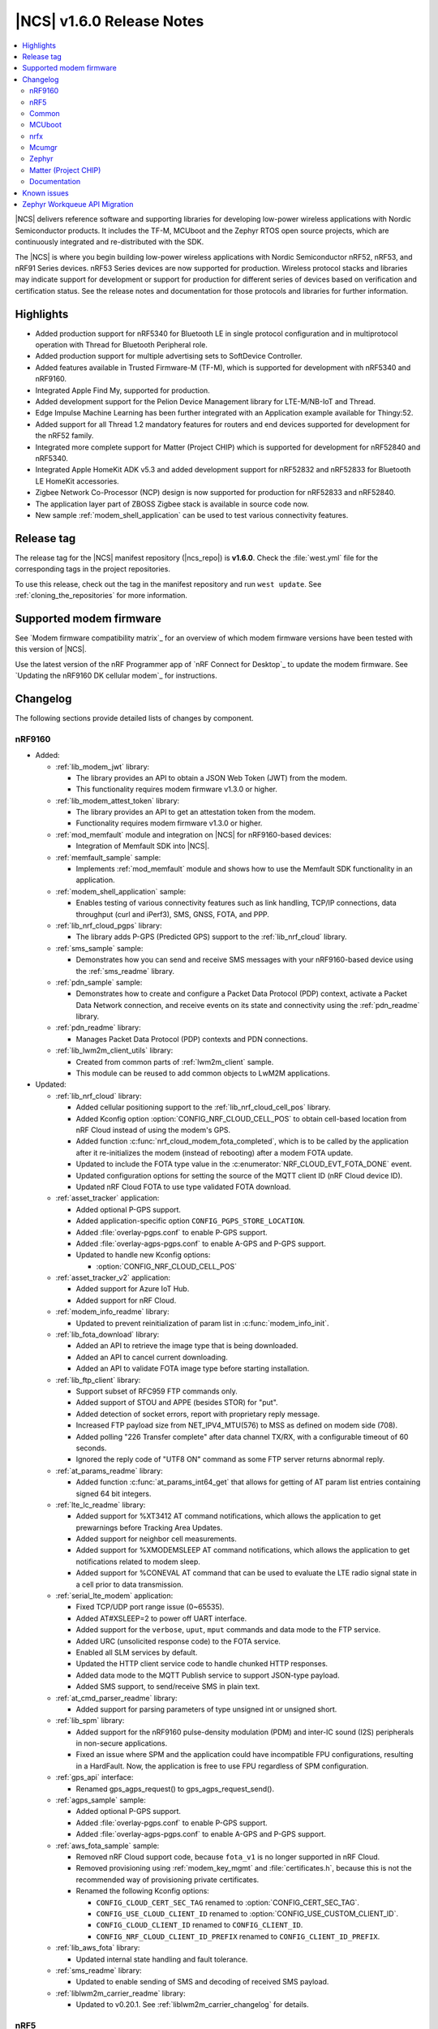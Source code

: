 .. _ncs_release_notes_160:

|NCS| v1.6.0 Release Notes
##########################

.. contents::
   :local:
   :depth: 2

|NCS| delivers reference software and supporting libraries for developing low-power wireless applications with Nordic Semiconductor products.
It includes the TF-M, MCUboot and the Zephyr RTOS open source projects, which are continuously integrated and re-distributed with the SDK.

The |NCS| is where you begin building low-power wireless applications with Nordic Semiconductor nRF52, nRF53, and nRF91 Series devices.
nRF53 Series devices are now supported for production.
Wireless protocol stacks and libraries may indicate support for development or support for production for different series of devices based on verification and certification status.
See the release notes and documentation for those protocols and libraries for further information.

Highlights
**********

* Added production support for nRF5340 for Bluetooth LE in single protocol configuration and in multiprotocol operation with Thread for Bluetooth Peripheral role.
* Added production support for multiple advertising sets to SoftDevice Controller.
* Added features available in Trusted Firmware-M (TF-M), which is supported for development with nRF5340 and nRF9160.
* Integrated Apple Find My, supported for production.
* Added development support for the Pelion Device Management library for LTE-M/NB-IoT and Thread.
* Edge Impulse Machine Learning has been further integrated with an Application example available for Thingy:52.
* Added support for all Thread 1.2 mandatory features for routers and end devices supported for development for the nRF52 family.
* Integrated more complete support for Matter (Project CHIP) which is supported for development for nRF52840 and nRF5340.
* Integrated Apple HomeKit ADK v5.3 and added development support for nRF52832 and nRF52833 for Bluetooth LE HomeKit accessories.
* Zigbee Network Co-Processor (NCP) design is now supported for production for nRF52833 and nRF52840.
* The application layer part of ZBOSS Zigbee stack is available in source code now.
* New sample :ref:`modem_shell_application` can be used to test various connectivity features.

Release tag
***********

The release tag for the |NCS| manifest repository (|ncs_repo|) is **v1.6.0**.
Check the :file:`west.yml` file for the corresponding tags in the project repositories.

To use this release, check out the tag in the manifest repository and run ``west update``.
See :ref:`cloning_the_repositories` for more information.

Supported modem firmware
************************

See `Modem firmware compatibility matrix`_ for an overview of which modem firmware versions have been tested with this version of |NCS|.

Use the latest version of the nRF Programmer app of `nRF Connect for Desktop`_ to update the modem firmware.
See `Updating the nRF9160 DK cellular modem`_ for instructions.

Changelog
*********

The following sections provide detailed lists of changes by component.

nRF9160
=======

* Added:

  * :ref:`lib_modem_jwt` library:

    * The library provides an API to obtain a JSON Web Token (JWT) from the modem.
    * This functionality requires modem firmware v1.3.0 or higher.

  * :ref:`lib_modem_attest_token` library:

    * The library provides an API to get an attestation token from the modem.
    * Functionality requires modem firmware v1.3.0 or higher.

  * :ref:`mod_memfault` module and integration on |NCS| for nRF9160-based devices:

    * Integration of Memfault SDK into |NCS|.

  * :ref:`memfault_sample` sample:

    * Implements :ref:`mod_memfault` module and shows how to use the Memfault SDK functionality in an application.

  * :ref:`modem_shell_application` sample:

    * Enables testing of various connectivity features such as link handling, TCP/IP connections, data throughput (curl and iPerf3), SMS, GNSS, FOTA, and PPP.

  * :ref:`lib_nrf_cloud_pgps` library:

    * The library adds P-GPS (Predicted GPS) support to the :ref:`lib_nrf_cloud` library.

  * :ref:`sms_sample` sample:

    * Demonstrates how you can send and receive SMS messages with your nRF9160-based device using the :ref:`sms_readme` library.

  * :ref:`pdn_sample` sample:

    * Demonstrates how to create and configure a Packet Data Protocol (PDP) context, activate a Packet Data Network connection, and receive events on its state and connectivity using the :ref:`pdn_readme` library.

  * :ref:`pdn_readme` library:

    * Manages Packet Data Protocol (PDP) contexts and PDN connections.

  * :ref:`lib_lwm2m_client_utils` library:

    * Created from common parts of :ref:`lwm2m_client` sample.
    * This module can be reused to add common objects to LwM2M applications.

* Updated:

  * :ref:`lib_nrf_cloud` library:

    * Added cellular positioning support to the :ref:`lib_nrf_cloud_cell_pos` library.
    * Added Kconfig option :option:`CONFIG_NRF_CLOUD_CELL_POS` to obtain cell-based location from nRF Cloud instead of using the modem's GPS.
    * Added function :c:func:`nrf_cloud_modem_fota_completed`, which is to be called by the application after it re-initializes the modem (instead of rebooting) after a modem FOTA update.
    * Updated to include the FOTA type value in the :c:enumerator:`NRF_CLOUD_EVT_FOTA_DONE` event.
    * Updated configuration options for setting the source of the MQTT client ID (nRF Cloud device ID).
    * Updated nRF Cloud FOTA to use type validated FOTA download.

  * :ref:`asset_tracker` application:

    * Added optional P-GPS support.
    * Added application-specific option ``CONFIG_PGPS_STORE_LOCATION``.
    * Added :file:`overlay-pgps.conf` to enable P-GPS support.
    * Added :file:`overlay-agps-pgps.conf` to enable A-GPS and P-GPS support.
    * Updated to handle new Kconfig options:

      * :option:`CONFIG_NRF_CLOUD_CELL_POS`

  * :ref:`asset_tracker_v2` application:

    * Added support for Azure IoT Hub.
    * Added support for nRF Cloud.

  * :ref:`modem_info_readme` library:

    * Updated to prevent reinitialization of param list in :c:func:`modem_info_init`.

  * :ref:`lib_fota_download` library:

    * Added an API to retrieve the image type that is being downloaded.
    * Added an API to cancel current downloading.
    * Added an API to validate FOTA image type before starting installation.

  * :ref:`lib_ftp_client` library:

    * Support subset of RFC959 FTP commands only.
    * Added support of STOU and APPE (besides STOR) for "put".
    * Added detection of socket errors, report with proprietary reply message.
    * Increased FTP payload size from NET_IPV4_MTU(576) to MSS as defined on modem side (708).
    * Added polling "226 Transfer complete" after data channel TX/RX, with a configurable timeout of 60 seconds.
    * Ignored the reply code of "UTF8 ON" command as some FTP server returns abnormal reply.

  * :ref:`at_params_readme` library:

    * Added function :c:func:`at_params_int64_get` that allows for getting of AT param list entries containing signed 64 bit integers.

  * :ref:`lte_lc_readme` library:

    * Added support for %XT3412 AT command notifications, which allows the application to get prewarnings before Tracking Area Updates.
    * Added support for neighbor cell measurements.
    * Added support for %XMODEMSLEEP AT command notifications, which allows the application to get notifications related to modem sleep.
    * Added support for %CONEVAL AT command that can be used to evaluate the LTE radio signal state in a cell prior to data transmission.

  * :ref:`serial_lte_modem` application:

    * Fixed TCP/UDP port range issue (0~65535).
    * Added AT#XSLEEP=2 to power off UART interface.
    * Added support for the ``verbose``, ``uput``, ``mput`` commands and data mode to the FTP service.
    * Added URC (unsolicited response code) to the FOTA service.
    * Enabled all SLM services by default.
    * Updated the HTTP client service code to handle chunked HTTP responses.
    * Added data mode to the MQTT Publish service to support JSON-type payload.
    * Added SMS support, to send/receive SMS in plain text.

  * :ref:`at_cmd_parser_readme` library:

    * Added support for parsing parameters of type unsigned int or unsigned short.

  * :ref:`lib_spm` library:

    * Added support for the nRF9160 pulse-density modulation (PDM) and inter-IC sound (I2S) peripherals in non-secure applications.
    * Fixed an issue where SPM and the application could have incompatible FPU configurations, resulting in a HardFault.
      Now, the application is free to use FPU regardless of SPM configuration.

  * :ref:`gps_api` interface:

    * Renamed gps_agps_request() to gps_agps_request_send().

  * :ref:`agps_sample` sample:

    * Added optional P-GPS support.
    * Added :file:`overlay-pgps.conf` to enable P-GPS support.
    * Added :file:`overlay-agps-pgps.conf` to enable A-GPS and P-GPS support.

  * :ref:`aws_fota_sample` sample:

    * Removed nRF Cloud support code, because ``fota_v1`` is no longer supported in nRF Cloud.
    * Removed provisioning using :ref:`modem_key_mgmt` and :file:`certificates.h`, because this is not the recommended way of provisioning private certificates.
    * Renamed the following Kconfig options:

      * ``CONFIG_CLOUD_CERT_SEC_TAG`` renamed to :option:`CONFIG_CERT_SEC_TAG`.
      * ``CONFIG_USE_CLOUD_CLIENT_ID`` renamed to :option:`CONFIG_USE_CUSTOM_CLIENT_ID`.
      * ``CONFIG_CLOUD_CLIENT_ID`` renamed to ``CONFIG_CLIENT_ID``.
      * ``CONFIG_NRF_CLOUD_CLIENT_ID_PREFIX`` renamed to ``CONFIG_CLIENT_ID_PREFIX``.

  * :ref:`lib_aws_fota` library:

    * Updated internal state handling and fault tolerance.

  * :ref:`sms_readme` library:

    * Updated to enable sending of SMS and decoding of received SMS payload.

  * :ref:`liblwm2m_carrier_readme` library:

    * Updated to v0.20.1.
      See :ref:`liblwm2m_carrier_changelog` for details.

nRF5
====

Bluetooth LE
------------

* Added:

  * Support for serialization of the :ref:`zephyr:bt_gap` and the :ref:`zephyr:bluetooth_connection_mgmt` API.
  * :ref:`ble_rpc_host` sample that enables support for serialization of the :ref:`zephyr:bt_gap` and the :ref:`zephyr:bluetooth_connection_mgmt`.
  * Samples demonstrating the Direction Finding feature (available for the nRF52833 DK):

    * :ref:`direction_finding_connectionless_rx`
    * :ref:`direction_finding_connectionless_tx`

* Updated:

  * :ref:`shell_bt_nus` sample - Fixed an issue where shell transport did not display the initial shell prompt ``uart:~$`` on the remote terminal.

Bluetooth mesh
--------------

* Added:

  * Support for vendor-specific mesh model :ref:`bt_mesh_silvair_enocean_srv_readme`.
  * A new API function ``bt_mesh_rpl_pending_store`` to manually store pending RPL entries in the persistent storage without waiting for the timeout.
  * A ``bt_mesh_scene_entry::recall_complete`` callback that is called for each model that has a scene entry when recalling a scene data is done.

* Updated:

  * Updated the :ref:`bt_mesh_light_xyl_srv_readme` model to publish its state values that were loaded from flash after powering up.
  * Replaced the linked list of scene entries in the model contexts, with a lookup in ROM-allocated scene entries.
  * Updated so the transition pointer can be NULL, if no transition time parameters are provided in APIs.
  * Renamed Kconfig option ``CONFIG_BT_MESH_LIGHT_CTRL_STORE_TIMEOUT`` to :option:`CONFIG_BT_MESH_MODEL_SRV_STORE_TIMEOUT`, and default value is set to 0.
  * Updated the :ref:`bt_mesh_light_ctrl_srv_readme` model with a timer, allowing it to resume operation after a certain delay.
  * Updated the proportional-integral (PI) feedback regulator to use instant transition time to relieve the application from overhead.
  * Fixed an issue where an undefined state for some sensor properties is a valid state, and should be handled without giving errors.
  * Fixed an issue with storing and recalling the Light OnOff state in :ref:`bt_mesh_light_ctrl_srv_readme`.
  * Fixed an issue where :ref:`bt_mesh_lightness_srv_readme` publishes twice if extended by two models.
  * Updated :ref:`bt_mesh_light_hue_srv_readme` and :ref:`bt_mesh_light_sat_srv_readme` to store their states upon a change.
  * Fixed an issue where :ref:`bt_mesh_light_hue_srv_readme` and :ref:`bt_mesh_light_sat_srv_readme` did not erase model data on reset.
  * Fixed an issue where :ref:`bt_mesh_scene_srv_readme` called scene recall at startup.
  * Fixed an issue by publishing a new value during scene recall in :ref:`bt_mesh_onoff_srv_readme` and :ref:`bt_mesh_lvl_srv_readme`.
  * Fixed issues where extended models stored or recalled instead of the extending model.
  * Updated the extending models by adding the extension API by default through Kconfig.
  * Forced the extension of :ref:`bt_mesh_lightness_srv_readme` to be initialized before :ref:`bt_mesh_light_ctrl_srv_readme`.
  * Fixed an issue where :ref:`bt_mesh_light_ctrl_srv_readme` should disable control when the lightness is set by receiving a message.
  * Added persistent storage to the :ref:`bt_mesh_scheduler_readme` to restore previously configured entries on power-up.
  * Fixed an issue where CTL temperature bindings should use rounding operation for division in the binding formula.
  * Samples are using :option:`CONFIG_NVS` instead of :option:`CONFIG_FCB` as the default storage backend.
  * Fixed an issue in :ref:`bt_mesh_light_ctrl_srv_readme` by always setting the transition time to a Fade Standby Manual state time when a Light Off event is received.
  * Fixed an issue by reporting maximum remaining time for all components for CTL state transition time when GET is processed.
  * Fixed an issue where a deleted :ref:`bt_mesh_scene_srv_readme` did not delete all its pages from the file system.
  * Fixed an issue where Sensor Threshold was trimmed and an invalid value was calculated.
  * Updated :ref:`bt_mesh_scheduler_srv_readme` to no longer extend :ref:`bt_mesh_scene_srv_readme`, but they must be present on the same element.
  * Moved the configuration settings for acknowledged messages into Kconfig to make them public.
  * Fixed an issue where an Occupancy On event did not transition to a Fade On state even if Occupancy Mode is disabled.
  * Added a flag to :ref:`bt_mesh_onoff_srv_readme` to skip Default Transition Time on Generic OnOff Set (Unack) messages.
  * Fixed an issue by correcting the bindings between the Generic OnOff state and the Light OnOff state.
  * Fixed an issue by clearing the internal sum in the proportional-integral (PI) feedback regulator when entering the OFF state of the state machine.
  * Fixed an issue where :ref:`bt_mesh_lightness_srv_readme` could accidentally disable :ref:`bt_mesh_light_ctrl_srv_readme` before it was started.
  * Fixed an issue by publishing the Light Lightness Status message on startup even if the OnPowerUp state is OFF.
  * Fixed issues by publishing the Light OnOff Status when disabling and restoring the Light LC state.
  * Fixed an issue where temperature and range should be within a valid default range for the :ref:`bt_mesh_light_temp_srv_readme`.
  * Removed sensor type ``BT_MESH_SENSOR_DELTA_DISABLED`` as it is removed from specification.
  * Replaced ``struct bt_mesh_model_ack_ctx`` with ``struct bt_mesh_msg_ack_ctx`` from :ref:`zephyr:bluetooth_mesh_msg`.

Matter (Project CHIP)
---------------------

* Project CHIP has been officially renamed to `Matter`_.
* Added:

  * New user guide about :ref:`ug_matter_configuring`.

* Updated:

  * Renamed occurrences of Project CHIP to Matter.
  * Updated the Matter fork in the |NCS| to the revision mentioned in the Matter (Project CHIP) submodule section below.

Thread
------

* Added support for the following Thread 1.2 features:

  * Domain Unicast Addresses
  * Multicast Listener Registration
  * Backbone Router (Thread Network side only)
  * Link Metrics
  * Coordinated Sampled Listening (CSL)

  Link Metrics and CSL are supported for the nRF52 Series devices.
* NCP sample renamed to :ref:`Co-processor <ot_coprocessor_sample>`, with added support for the :ref:`thread_architectures_designs_cp_rcp` architecture.

Zigbee
------

* Added version 0.9.5 of the `ZBOSS NCP Host`_ package that includes a simple gateway application.
* Updated:

  * Reworked the :ref:`NCP sample <zigbee_ncp_sample>` to work with the simple gateway application.
  * Moved the `NCP Host documentation`_ from the `ZBOSS NCP Host`_ package to the same location as the `external ZBOSS development guide and API documentation`_.

nRF Desktop
-----------

* Fixed issues with boot reports on the USB backend.
* Adapted the application to use common modules from the :ref:`lib_caf` library.
* Fixed minor bugs.

Common
======

The following changes are relevant for all device families.

Trusted Firmware-M
------------------

* Added support for hardware-accelerated cryptography in TF-M using the Nordic Security module (nrf_security).
  When enabled (default), any calls to psa_crypto APIs will utilize the CryptoCell hardware on nRF9160 and nRF5340.
* Added support for using hardware unique keys (HUKs) for key derivation (``TFM_CRYPTO_ALG_HUK_DERIVATION``).
  TF-M automatically generates and stores random hardware unique keys (if not present), using the :ref:`lib_hw_unique_key` library.
* TFM_MINIMAL: Added a size-optimized configuration of TF-M which provides a minimal set of features:

  * This configuration requires 32 KB of flash and provides random number generation, SHA-256, and the platform memory read service, which is analogous to the feature set of :ref:`secure_partition_manager`.
  * The configuration is showcased in the :ref:`tfm_hello_world` sample.

* The TF-M protected storage service is now using non-static labels when deriving encryption keys.
  The derivation labels are generated by combining the client ID of the requesting service and the UID of the resource.
* The TF-M protected storage on nRF9160 is now configured to use AES CCM to perform authenticated encryption and decryption.
* You can now run PSA tests (psa-arch-tests) and TF-M regression tests in the |NCS|.
  The tests can be found as samples in :file:`zephyr/samples/tfm_integration`.

Crypto
------

* :ref:`crypto_samples`:

  * Added samples showcasing the usage of the Platform Security Architecture (PSA) Crypto APIs.
    The samples perform various cryptographic operations such as encryption/decryption using symmetric and asymmetric ciphers, key exchange, hashing, and random number generation.
    Both TF-M enabled targets and secure-only targets are supported.

* :ref:`lib_hw_unique_key` library:

  * New library for managing and using hardware unique keys (HUKs), building on the APIs in nrf_cc3xx_platform.
    HUKs are secret keys that are kept hidden from the application code, but which can be used by the application for deriving keys for other purposes, such as encrypting data for storing.

Edge Impulse
------------

* Added the :ref:`nrf_machine_learning_app` application that integrates the Edge Impulse wrapper library with sensor sampling.
* Sample reference to a public pre-trained model.

Pelion
------

* Added the integration of Pelion Device Management library, available as one of the external submodule repositories in the |NCS|.
  For more information, see :ref:`ug_pelion`.
* Added the :ref:`pelion_client` application that showcases the usage of Pelion Device Management library.

Common Application Framework (CAF)
----------------------------------

* Migrated some of the application modules of nRF Desktop application to :ref:`lib_caf` for reuse by other applications.

Hardware flash write protection
-------------------------------

* Fixed an issue where :ref:`fprotect_readme` did not properly add protection on devices with the ACL peripheral, if multiple boot stages were using the flash write protection.

sdk-nrfxlib
-----------

See the changelog for each library in the :doc:`nrfxlib documentation <nrfxlib:README>` for additional information.

Modem library
+++++++++++++

* Updated :ref:`nrf_modem` to version 1.2.1.
  See the :ref:`nrfxlib:nrf_modem_changelog` for detailed information.
* Added a new function-based GNSS API with support for new GNSS features in modem firmware v1.3.0.
  See :ref:`nrfxlib:gnss_interface` for more information.

  * GNSS socket API is now deprecated.

* PDN socket API is deprecated.
  The functionality has been replaced by the :ref:`pdn_readme` library.

Crypto
++++++

* nrf_security:

  * Added functionality to configure and enable crypto hardware acceleration as part of the TF-M build.
  * Added configurations to enable PSA Crypto APIs in non-TF-M builds.
  * psa_eits: added a library to provide ITS APIs for using the Zephyr settings subsystem for non-volatile storage of key material.
    This library is development quality and the storage format is likely to change without backwards compatibility.

* nrf_cc3xx_platform/nrf_cc3xx_mbedcrypto:

  * Added low-level APIs for managing and using hardware unique keys located in the KMU peripheral, or flash + K_DR, when no KMU is available.
  * Added platform APIs for ``hmac_drbg``.
  * Updated the used Mbed TLS version to 2.26.0 to align with upstream TF-M.
  * For full information, see :ref:`crypto_changelog_nrf_cc3xx_platform` and :ref:`crypto_changelog_nrf_cc3xx_mbedcrypto`.

nRF IEEE 802.15.4 radio driver
++++++++++++++++++++++++++++++

* Added production support for nRF5340 in multiprotocol configuration (IEEE 802.15.4 and Bluetooth Peripheral Role).

MCUboot
=======

The MCUboot fork in |NCS| (``sdk-mcuboot``) contains all commits from the upstream MCUboot repository up to and including ``2fce9769b1``, plus some |NCS| specific additions.

The code for integrating MCUboot into |NCS| is located in :file:`ncs/nrf/modules/mcuboot`.

The following list summarizes the most important changes inherited from upstream MCUboot:

* Added support for indicating serial recovery through LED.
* Made the debounce delay of the serial detect pin state configurable.
* Added support for Mbed TLS ECDSA for signatures.
* Added an option to use GPIO PIN to enter to USB DFU class recovery.
* Added an optional check that prevents attempting to boot an image built for a different ROM address than the slot it currently resides in.
  The check is enabled if the image was signed with the ``IMAGE_F_ROM_FIXED`` flag.

nrfx
====

See the `Changelog for nrfx 2.5.0`_ for detailed information.

Mcumgr
======

The mcumgr library contains all commits from the upstream mcumgr repository up to and including snapshot ``5c5055f5a``.

The following list summarizes the most important changes inherited from upstream mcumgr:

* Fixed an issue with the file system management failing to open files due to missing initializations of ``fs_file_t`` structures.
* Fixed an issue where multiple SMP commands sent one after the other would corrupt CBOR payload.
* Fixed a problem where mcumgr over shell would stall and wait for retransmissions of frames.

Zephyr
======

The Zephyr fork in |NCS| (``sdk-zephyr``) contains all commits from the upstream Zephyr repository up to and including ``730acbd6ed`` (``v2.6.0-rc1``), plus some |NCS| specific additions.

For a complete list of upstream Zephyr commits incorporated into |NCS| since the most recent release, run the following command from the :file:`ncs/zephyr` repository (after running ``west update``):

.. code-block:: none

   git log --oneline v2.6.0-rc1 ^v2.4.99-ncs1

For a complete list of |NCS| specific commits, run:

.. code-block:: none

   git log --oneline manifest-rev ^v2.6.0-rc1

The current |NCS| release is based on Zephyr v2.6.0-rc1.
See the :ref:`zephyr:zephyr_2.6` Release Notes for an overview of the most important changes inherited from upstream Zephyr.

Matter (Project CHIP)
=====================

The Matter fork in the |NCS| (``sdk-connectedhomeip``) contains all commits from the upstream Matter repository up to and including ``aa96ea0365``.

The following list summarizes the most important changes inherited from the upstream Matter:

* Added:

  * Completed the persistent storage feature, which allows Matter devices to successfully communicate with each other even after reboot.
  * Added support for OpenThread's Service Registration Protocol (SRP) to enable the discovery of Matter nodes using the DNS-SD protocol.
  * Added support for Network Commissioning Cluster, used when provisioning a Matter node.
  * Enabled Message Reliability Protocol (MRP) for the User Datagram Protocol (UDP) traffic within a Matter network.
  * Added support for Operational Credentials Cluster, used to equip a Matter node with an operational certificate.

Documentation
=============

In addition to documentation related to the changes listed above, the following documentation has been updated:

* Added a new documentation set for :doc:`nrfx <nrfx:index>` - a standalone set of drivers for peripherals.
* Project CHIP has been renamed to Matter in all occurrences throughout the documentation.
* :ref:`glossary` - Added a new, comprehensive glossary that explains many of the terms used when working with the |NCS|.
* :ref:`doc_build` - Added a new section on dealing with warnings during documentation builds.
* :ref:`gs_updating` - A new section of the Getting Started that explains how to update the west tool and how to use it to update the |NCS| repositories.
* Restructured the bootloader-related guides into a self-contained section covering bootloader architecture, firmware updates, and user guides.

   * Added the following bootloader user guides:

      * :ref:`ug_bootloader_adding`
      * :ref:`ug_bootloader_testing`
      * :ref:`ug_bootloader_external_flash`
      * :ref:`ug_bootloader_config`
      * :ref:`ug_fw_update`

   * :ref:`app_bootloaders` - Bootloader and firmware update guide header page.
   * :ref:`bootloader` - Refactored to include more information about implemented features.
   * :ref:`ug_bootloader` - Updated architecture information for clarifying first- and second-stage bootloader design.
   * "Immutable bootloader" references have been changed to "|NSIB|".

* :ref:`ug_multi_image` - Added more information regarding child image usage, configuration options, and image-specific variables.
* :ref:`partition_manager` - Added section about partition reports.
* :ref:`ug_tfm` - Added references to new crypto samples that utilize TF-M and information about the TF-M minimal build.
* :ref:`ug_thread` - The following sections were added or changed considerably:

   * :ref:`thread_ot_device_types`
   * :ref:`ug_thread_configuring_basic_building`
   * :ref:`ug_thread_tools`

* :ref:`ug_zigbee`:

   * :ref:`zigbee_memory` - Updated the memory values for the latest release.
   * :ref:`ug_zigbee_other_ecosystems` - New page.
   * :ref:`ug_zigbee_tools` - Updated with new content and structure.

* Documentation updates in HomeKit and Find My private repositories.

Applications and samples
------------------------

* nRF9160:

   * :ref:`asset_tracker` - Added sections on using nRF Cloud A-GPS or P-GPS, and on using nRF Cloud FOTA.
   * :ref:`asset_tracker_v2` - Added a table showing cloud services and the corresponding cloud-side instances.
   * :ref:`serial_lte_modem` - Added links to AT command reference guides.
   * :ref:`agps_sample` - Added a section on using nRF Cloud A-GPS or P-GPS.
   * :ref:`aws_fota_sample` - Changes in the sample configuration section.
   * :ref:`fmfu_smp_svr_sample` - Updated the Building and running section.
   * :ref:`gps_with_supl_support_sample` - Changes in the Overview to reflect the introduction of GNSS interface.
   * :ref:`lwm2m_client` - Added information about additional configurations.

* nRF5340:

   * :ref:`nc_bootloader` - Reworked the Overview and Building and Running sections.

* Bootloader:

   * :ref:`bootloader` - Sample renamed to |NSIB| and content changed to a large extent.

* Edge Impulse

   * Edge Impulse samples are now in a separate :ref:`edge_impulse_samples` section.

* TF-M

   * :ref:`tfm_hello_world` - Updated the expected sample output and added a reference to :ref:`lib_tfm_ioctl_api` which the sample now uses.

* Thread

   * :ref:`ot_cli_sample` - Updated the procedure for testing Thread 1.2 features.
   * :ref:`coap_client_sample` - Added information on Device Firmware Upgrade extension and its testing procedure.

* Zigbee

   * Added links to ZBOSS API documentation in :ref:`zigbee_light_bulb_sample`, :ref:`zigbee_network_coordinator_sample`, and :ref:`zigbee_light_switch_sample` samples.
   * :ref:`zigbee_ncp_sample` - Updated the nRF5 SDK Bootloader section.

Libraries and drivers
---------------------

* :ref:`bt_mesh` - This overview now points to specifications for general Bluetooth Mesh information.
* :ref:`caf_overview` - Added a major description of the library with extensive sections describing all of its aspects.
* :ref:`lte_lc_readme` - Added multiple new sections in this library documentation.
* :ref:`mpsl_assert` - New library documentation.
* :ref:`lib_nrf_cloud` - Added sections on Configuration options for device ID and on Firmware over-the-air (FOTA) updates.

nrfxlib
-------

* :ref:`nrf_802154` - Full documentation of the radio driver is now available as part of nrfxlib and replaces the previous nRF 802.15.4 Service Layer documentation.
* :ref:`nrf_security_readme` - Added section on Building with TF-M.
* Added :ref:`zboss_certification`.

Known issues
************

See `known issues for nRF Connect SDK v1.6.0`_ for the list of issues valid for this release.

Zephyr Workqueue API Migration
******************************

|NCS| 1.6.0 includes changes to the Zephyr Workqueue API introduced as part of `Zephyr pull request #29618 <https://github.com/zephyrproject-rtos/zephyr/pull/29618>`_.
This pull request deprecates part of the current Workqueue API, and introduces new APIs to cover the same usage scenarios.
The new API fixes a set of internal issues in the old design, discussed in `Zephyr issue #27356 <https://github.com/zephyrproject-rtos/zephyr/issues/27356>`_.

It is recommended that all applications migrate to the new ``k_work`` API when upgrading to |NCS| 1.6.0.
All of the deprecated APIs have a corresponding new API that can be used as a drop-in replacement, except :c:func:`k_delayed_work_submit_for_queue` and :c:func:`k_delayed_work_submit`.
These functions have both been split into two functions to cover two different usage scenarios:

- :c:func:`k_work_reschedule` (and :c:func:`k_work_reschedule_for_queue`) behaves the same way as the old :c:func:`k_delayed_work_submit` function, and will resubmit the work item even if it has already been queued.
- :c:func:`k_work_schedule` (and :c:func:`k_work_schedule_for_queue`) will only submit the work item if it has not already been queued.

While replacing the deprecated APIs with their new counterparts will fix most of the internal issues observed in the old Workqueue implementation, application developers should also make sure they follow the Workqueue best practices, documented under the "Workqueue Best Practices" section of :ref:`zephyr:workqueues_v2`, to avoid the most common pitfalls.

The following is a full list of the deprecated Workqueue APIs in |NCS| 1.6.0 and their respective replacements:

.. list-table:: ``k_work`` API replacements
   :header-rows: 1

   * - Deprecated API
     - Corresponding new API
   * - :c:func:`k_work_pending`
     - :c:func:`k_work_is_pending`
   * - :c:func:`k_work_q_start`
     - :c:func:`k_work_queue_start`
   * - :c:func:`k_delayed_work`
     - :c:func:`k_work_delayable`
   * - :c:func:`k_delayed_work_init`
     - :c:func:`k_work_init_delayable`
   * - :c:func:`k_delayed_work_submit_to_queue`
     - :c:func:`k_work_schedule_for_queue` or :c:func:`k_work_reschedule_for_queue`
   * - :c:func:`k_delayed_work_submit`
     - :c:func:`k_work_schedule` or :c:func:`k_work_reschedule`
   * - :c:func:`k_delayed_work_pending`
     - :c:func:`k_work_delayable_is_pending`
   * - :c:func:`k_delayed_work_cancel`
     - :c:func:`k_work_cancel_delayable`
   * - :c:func:`k_delayed_work_remaining_get`
     - :c:func:`k_work_delayable_remaining_get`
   * - :c:func:`k_delayed_work_expires_ticks`
     - :c:func:`k_work_delayable_expires_get`
   * - :c:func:`k_delayed_work_remaining_ticks`
     - :c:func:`k_work_delayable_remaining_get`
   * - :c:macro:`K_DELAYED_WORK_DEFINE`
     - :c:macro:`K_WORK_DELAYABLE_DEFINE`

For more information about the new Workqueue API, please see :ref:`zephyr:workqueues_v2`.
